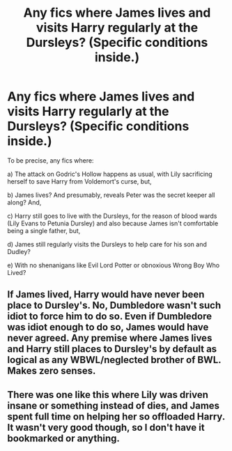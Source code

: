 #+TITLE: Any fics where James lives and visits Harry regularly at the Dursleys? (Specific conditions inside.)

* Any fics where James lives and visits Harry regularly at the Dursleys? (Specific conditions inside.)
:PROPERTIES:
:Author: Avaday_Daydream
:Score: 1
:DateUnix: 1501307488.0
:DateShort: 2017-Jul-29
:FlairText: Satisfy My Curiosity
:END:
To be precise, any fics where:

a) The attack on Godric's Hollow happens as usual, with Lily sacrificing herself to save Harry from Voldemort's curse, but,

b) James lives? And presumably, reveals Peter was the secret keeper all along? And,

c) Harry still goes to live with the Dursleys, for the reason of blood wards (Lily Evans to Petunia Dursley) and also because James isn't comfortable being a single father, but,

d) James still regularly visits the Dursleys to help care for his son and Dudley?

e) With no shenanigans like Evil Lord Potter or obnoxious Wrong Boy Who Lived?


** If James lived, Harry would have never been place to Dursley's. No, Dumbledore wasn't such idiot to force him to do so. Even if Dumbledore was idiot enough to do so, James would have never agreed. Any premise where James lives and Harry still places to Dursley's by default as logical as any WBWL/neglected brother of BWL. Makes zero senses.
:PROPERTIES:
:Author: RandomNameTakenToo
:Score: 6
:DateUnix: 1501346755.0
:DateShort: 2017-Jul-29
:END:


** There was one like this where Lily was driven insane or something instead of dies, and James spent full time on helping her so offloaded Harry. It wasn't very good though, so I don't have it bookmarked or anything.
:PROPERTIES:
:Author: BobVosh
:Score: 2
:DateUnix: 1501323604.0
:DateShort: 2017-Jul-29
:END:
